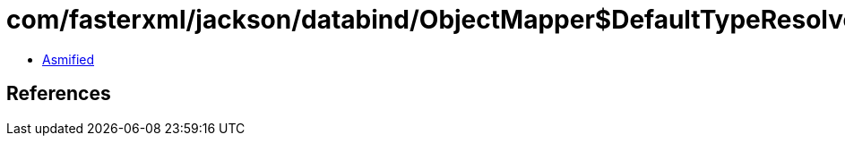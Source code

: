 = com/fasterxml/jackson/databind/ObjectMapper$DefaultTypeResolverBuilder.class

 - link:ObjectMapper$DefaultTypeResolverBuilder-asmified.java[Asmified]

== References

